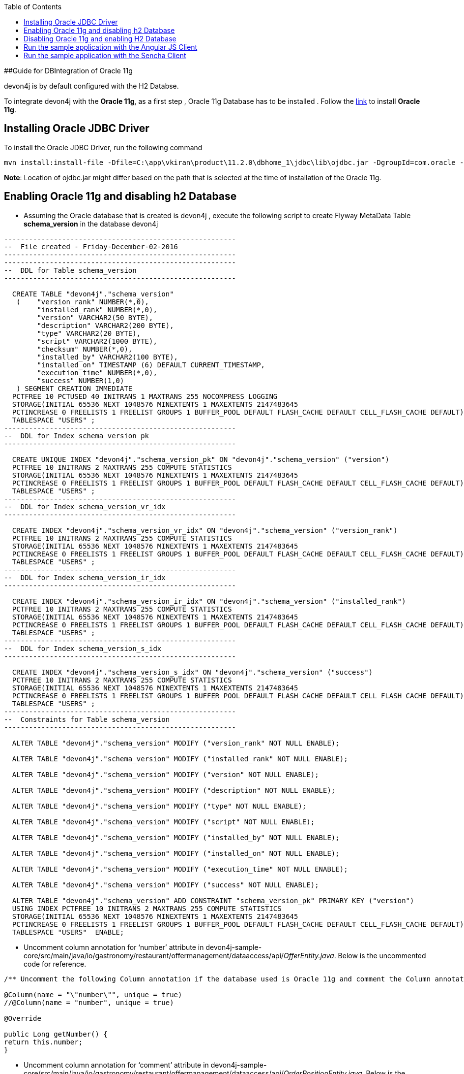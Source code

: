:toc: macro
toc::[]

##Guide for DBIntegration of Oracle 11g

devon4j is by default configured with the H2 Databse. 
 
To integrate devon4j with the *Oracle 11g*, as a first step , Oracle 11g Database has to be installed .  Follow the http://www.oracle.com/webfolder/technetwork/tutorials/obe/db/11g/r1/prod/install/dbinst/windbinst2.htm[link] to install *Oracle 11g*.

## Installing Oracle JDBC Driver

To install the Oracle JDBC Driver, run the following command

[source,java]
--------
mvn install:install-file -Dfile=C:\app\vkiran\product\11.2.0\dbhome_1\jdbc\lib\ojdbc.jar -DgroupId=com.oracle -DartifactId=ojdbc6 -Dversion=11.2.0 -Dpackaging=jar
--------

*Note*: Location of ojdbc.jar might differ based on the path that is selected at the time of installation of the Oracle 11g.

## Enabling Oracle 11g and disabling h2 Database

•	Assuming the Oracle database that is created is devon4j , execute the following script to create Flyway MetaData Table *schema_version* in the database devon4j

[source,java]
--------
--------------------------------------------------------
--  File created - Friday-December-02-2016   
--------------------------------------------------------
--------------------------------------------------------
--  DDL for Table schema_version
--------------------------------------------------------

  CREATE TABLE "devon4j"."schema_version" 
   (	"version_rank" NUMBER(*,0), 
	"installed_rank" NUMBER(*,0), 
	"version" VARCHAR2(50 BYTE), 
	"description" VARCHAR2(200 BYTE), 
	"type" VARCHAR2(20 BYTE), 
	"script" VARCHAR2(1000 BYTE), 
	"checksum" NUMBER(*,0), 
	"installed_by" VARCHAR2(100 BYTE), 
	"installed_on" TIMESTAMP (6) DEFAULT CURRENT_TIMESTAMP, 
	"execution_time" NUMBER(*,0), 
	"success" NUMBER(1,0)
   ) SEGMENT CREATION IMMEDIATE 
  PCTFREE 10 PCTUSED 40 INITRANS 1 MAXTRANS 255 NOCOMPRESS LOGGING
  STORAGE(INITIAL 65536 NEXT 1048576 MINEXTENTS 1 MAXEXTENTS 2147483645
  PCTINCREASE 0 FREELISTS 1 FREELIST GROUPS 1 BUFFER_POOL DEFAULT FLASH_CACHE DEFAULT CELL_FLASH_CACHE DEFAULT)
  TABLESPACE "USERS" ;
--------------------------------------------------------
--  DDL for Index schema_version_pk
--------------------------------------------------------

  CREATE UNIQUE INDEX "devon4j"."schema_version_pk" ON "devon4j"."schema_version" ("version") 
  PCTFREE 10 INITRANS 2 MAXTRANS 255 COMPUTE STATISTICS 
  STORAGE(INITIAL 65536 NEXT 1048576 MINEXTENTS 1 MAXEXTENTS 2147483645
  PCTINCREASE 0 FREELISTS 1 FREELIST GROUPS 1 BUFFER_POOL DEFAULT FLASH_CACHE DEFAULT CELL_FLASH_CACHE DEFAULT)
  TABLESPACE "USERS" ;
--------------------------------------------------------
--  DDL for Index schema_version_vr_idx
--------------------------------------------------------

  CREATE INDEX "devon4j"."schema_version_vr_idx" ON "devon4j"."schema_version" ("version_rank") 
  PCTFREE 10 INITRANS 2 MAXTRANS 255 COMPUTE STATISTICS 
  STORAGE(INITIAL 65536 NEXT 1048576 MINEXTENTS 1 MAXEXTENTS 2147483645
  PCTINCREASE 0 FREELISTS 1 FREELIST GROUPS 1 BUFFER_POOL DEFAULT FLASH_CACHE DEFAULT CELL_FLASH_CACHE DEFAULT)
  TABLESPACE "USERS" ;
--------------------------------------------------------
--  DDL for Index schema_version_ir_idx
--------------------------------------------------------

  CREATE INDEX "devon4j"."schema_version_ir_idx" ON "devon4j"."schema_version" ("installed_rank") 
  PCTFREE 10 INITRANS 2 MAXTRANS 255 COMPUTE STATISTICS 
  STORAGE(INITIAL 65536 NEXT 1048576 MINEXTENTS 1 MAXEXTENTS 2147483645
  PCTINCREASE 0 FREELISTS 1 FREELIST GROUPS 1 BUFFER_POOL DEFAULT FLASH_CACHE DEFAULT CELL_FLASH_CACHE DEFAULT)
  TABLESPACE "USERS" ;
--------------------------------------------------------
--  DDL for Index schema_version_s_idx
--------------------------------------------------------

  CREATE INDEX "devon4j"."schema_version_s_idx" ON "devon4j"."schema_version" ("success") 
  PCTFREE 10 INITRANS 2 MAXTRANS 255 COMPUTE STATISTICS 
  STORAGE(INITIAL 65536 NEXT 1048576 MINEXTENTS 1 MAXEXTENTS 2147483645
  PCTINCREASE 0 FREELISTS 1 FREELIST GROUPS 1 BUFFER_POOL DEFAULT FLASH_CACHE DEFAULT CELL_FLASH_CACHE DEFAULT)
  TABLESPACE "USERS" ;
--------------------------------------------------------
--  Constraints for Table schema_version
--------------------------------------------------------

  ALTER TABLE "devon4j"."schema_version" MODIFY ("version_rank" NOT NULL ENABLE);
 
  ALTER TABLE "devon4j"."schema_version" MODIFY ("installed_rank" NOT NULL ENABLE);
 
  ALTER TABLE "devon4j"."schema_version" MODIFY ("version" NOT NULL ENABLE);
 
  ALTER TABLE "devon4j"."schema_version" MODIFY ("description" NOT NULL ENABLE);
 
  ALTER TABLE "devon4j"."schema_version" MODIFY ("type" NOT NULL ENABLE);
 
  ALTER TABLE "devon4j"."schema_version" MODIFY ("script" NOT NULL ENABLE);
 
  ALTER TABLE "devon4j"."schema_version" MODIFY ("installed_by" NOT NULL ENABLE);
 
  ALTER TABLE "devon4j"."schema_version" MODIFY ("installed_on" NOT NULL ENABLE);
 
  ALTER TABLE "devon4j"."schema_version" MODIFY ("execution_time" NOT NULL ENABLE);
 
  ALTER TABLE "devon4j"."schema_version" MODIFY ("success" NOT NULL ENABLE);
 
  ALTER TABLE "devon4j"."schema_version" ADD CONSTRAINT "schema_version_pk" PRIMARY KEY ("version")
  USING INDEX PCTFREE 10 INITRANS 2 MAXTRANS 255 COMPUTE STATISTICS 
  STORAGE(INITIAL 65536 NEXT 1048576 MINEXTENTS 1 MAXEXTENTS 2147483645
  PCTINCREASE 0 FREELISTS 1 FREELIST GROUPS 1 BUFFER_POOL DEFAULT FLASH_CACHE DEFAULT CELL_FLASH_CACHE DEFAULT)
  TABLESPACE "USERS"  ENABLE;
--------

•	Uncomment column annotation for ‘number’ attribute in devon4j-sample-core/src/main/java/io/gastronomy/restaurant/offermanagement/dataaccess/api/_OfferEntity.java_. Below is the uncommented code for reference.

[source,java]
--------
/** Uncomment the following Column annotation if the database used is Oracle 11g and comment the Column annotation just before @Override annotation **/

@Column(name = "\"number\"", unique = true)
//@Column(name = "number", unique = true)
  
@Override
  
public Long getNumber() {
return this.number;
}
--------

•	Uncomment column annotation for ‘comment’ attribute in devon4j-sample-core/src/main/java/io/gastronomy/restaurant/offermanagement/dataaccess/api/_OrderPositionEntity.java_. Below is the uncommented code for reference

[source,java]
--------
@Override
  /*
   * Uncomment the following Column annotation if the database used is Oracle 11g
   */

@Column(name = "\"comment\"")
public String getComment() {

return this.comment;
}
--------
 
•	Uncomment column annotation for ‘comment’ attribute in devon4j-sample-core/src/main/java/io/gastronomy/restaurant/offermanagement/dataaccess/api/_TableEntity.java_. Below is the uncommented code for reference

[source,java]
--------
@Override
  /*
   * Uncomment the following Column annotation if the database used is Oracle 11g and comment the Column annotation just
   * before @Override annotation
   */

@Column(name = "\"number\"", unique = true)
//@Column (unique = true)

  	public Long getNumber() {

    		return this.number;
}
--------

•	Uncomment the dependency for the Oracle 11g jdbc driver in devon4j-sample-core/_pom.xml_. Dependency for Oracle 11g is as follows : 

[source,java]
--------
<dependency>
   <groupId>com.oracle</groupId>
   <artifactId>ojdbc6</artifactId>
   <version>11.2.0</version>
</dependency>
--------

•	Uncomment the named native query for oracle in /devon4j-sample-core/src/main/resources/META-INF/orm.xml shown below : 

[source,java]
--------
<named-native-query name="get.all.ids.of.payed.bills">
    <query><![CDATA[SELECT id FROM Bill WHERE payed = 1]]></query>
</named-native-query>
--------

And comment out the named native query for H2 shown below

[source,java]
--------
<named-native-query name="get.all.ids.of.payed.bills">
    <query><![CDATA[SELECT id FROM Bill WHERE payed = true]]></query>
  </named-native-query>
--------

•	Rename file bills.csv at following path devon4j-sample-core/src/test/resources/BillExportJobTest/expected/  to bills_h2.csv

•	Rename the file bills_orcl.csv  in devon4j-sample-core/src/test/resources/BillExportJobTest/expected/ to bills.csv

•	Change the value of following property ‘spring.datasource.url’ in this file ‘devon4j-sample-core/src/main/resources/config/_application-orcl.properties_’. Accordingly, change the following properties:
   * Hostname
   * Port
   * Database Name
   * spring.datasource.username
   * spring.datasource.password

•	Comment the spring active profile *h2mem* and uncomment the spring active profile orcl in devon4j-sample-core/src/main/resources/config/_application.properties_.

•	Comment the line that has spring active profile *junit* and uncomment the line that has spring active profiles *junit* and *orcl* separated by comma in the file devon4j-sample-core/src/test/resources/config/_application.properties_.

•	Run the script core/src/test/setup/oracledb.bat for Windows Environment and the script core/src/test/setup/oracledb.sh for Unix/Linux Environments.

*Note*: Make sure that JUNIT Test cases run successfully for devon4j Project using the command *‘mvn clean install’*.
Assuming that devon4j is integrated with Oracle 11g, following are the steps to enable H2 Database

## Disabling Oracle 11g and enabling H2 Database

•	Comment column annotation for ‘number’ attribute in devon4j-sample-core/src/main/java/io/gastronomy/restaurant/offermanagement/dataaccess/api/_OfferEntity.java_. Below is the uncommented code for reference.

[source,java]
--------
/** Uncomment the following Column annotation if the database used is Oracle 11g and comment the Column annotation just before @Override annotation **/

//@Column(name = "\"number\"", unique = true)
@Column(name = "number", unique = true)
  
@Override
  
public Long getNumber() {
return this.number;
}
--------

•	Comment column annotation for ‘comment’ attribute in devon4j-sample-core/src/main/java/io/gastronomy/restaurant/offermanagement/dataaccess/api/_OrderPositionEntity.java_. Below is the uncommented code for reference

[source,java]
--------
@Override
  /*
   * Uncomment the following Column annotation if the database used is Oracle 11g
   */

//@Column(name = "\"comment\"")
public String getComment() {

return this.comment;
}
--------

•	Comment column annotation for ‘comment’ attribute in devon4j-sample-core/src/main/java/io/gastronomy/restaurant/offermanagement/dataaccess/api/_TableEntity.java_. Below is the uncommented code for reference

[source,java]
--------
@Override
  /*
   * Uncomment the following Column annotation if the database used is Oracle 11g and comment the Column annotation just
   * before @Override annotation
   */

//@Column(name = "\"number\"", unique = true)
@Column (unique = true)

  	public Long getNumber() {

    		return this.number;
}
--------

•	Comment the dependency for the Oracle 11g jdbc driver in devon4j-sample-core/_pom.xml_. Dependency for Oracle 11g is as follows : 

[source,java]
--------
<!--
<dependency>
   <groupId>com.oracle</groupId>
   <artifactId>ojdbc6</artifactId>
   <version>11.2.0</version>
</dependency>
-->
--------
•	Comment the spring active profile *orcl* and uncomment the spring active profile *h2mem* in devon4j-sample-core/src/main/resources/config/_application.properties_.

•	Uncomment the line that has spring active profile *junit* and comment the line that has spring active profiles *junit* and *orcl* separated by comma in the file devon4j-sample-core/src/test/resources/config/_application.properties_.

•	Run the script core/src/test/setup/disableoracledb.bat for Windows Environment and the script core/src/test/setup/disableoracledb.sh for Unix/Linux Environments.

•	Make a copy of bills.csv at following path devon4j-sample-core/src/test/resources/BillExportJobTest/expected/ and rename it to _bills_orcl.csv_.

•	Rename _bills_h2.csv_  in devon4j-sample-core/src/test/resources/BillExportJobTest/expected/ to _bills.csv_ 

*Note*: Make sure that JUNIT Test cases run successfully for devon4j Project using the command *‘mvn clean install’*.

## Run the sample application with the Angular JS Client 

•	Follow the steps mentioned https://github.com/devonfw/devon/wiki/Client-GUI-Angular-run-oasp4js[here]

## Run the sample application with the Sencha Client 

•	Follow the steps mentioned https://github.com/devonfw/devon/wiki/getting-started-deployment-on-tomcat[here]

**Note** : One has to recompile devon4j project by executing the command *mvn clean install* in *devon4j* project after doing the changes mentioned in the above said instructions.   